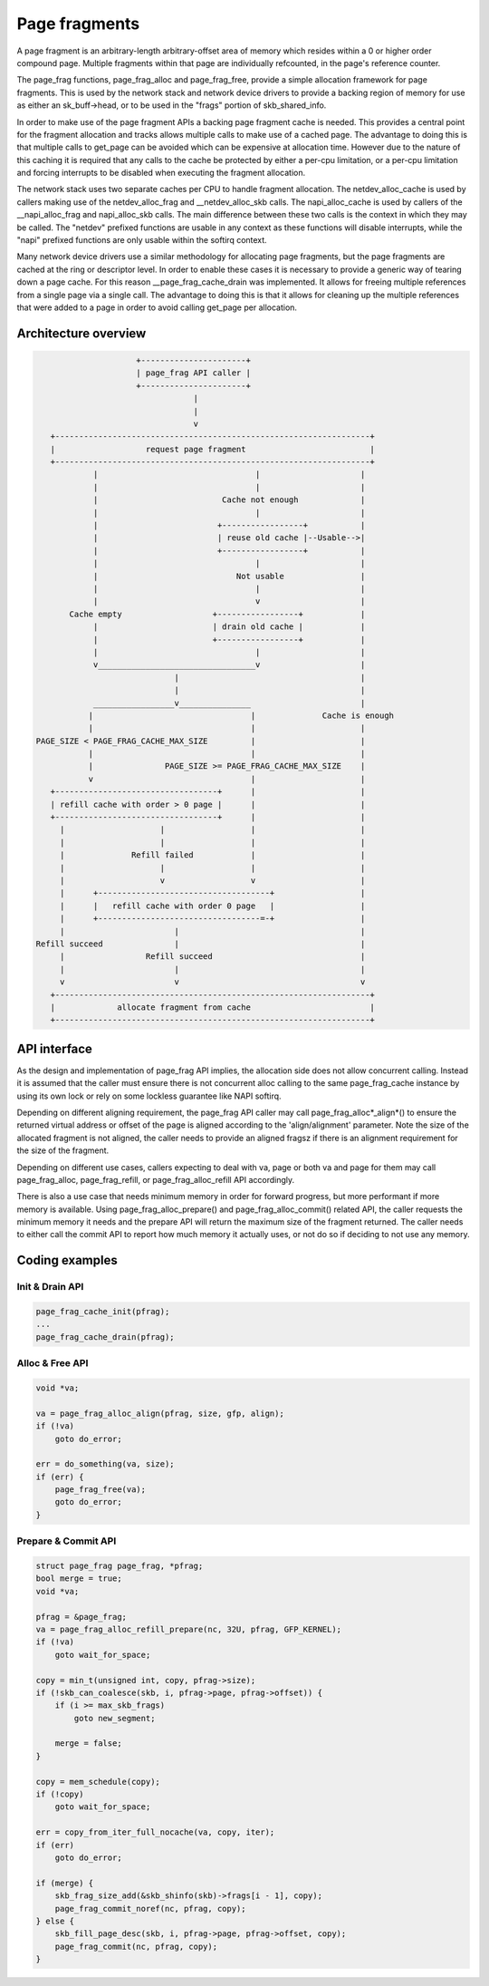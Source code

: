 .. SPDX-License-Identifier: GPL-2.0

==============
Page fragments
==============

A page fragment is an arbitrary-length arbitrary-offset area of memory
which resides within a 0 or higher order compound page.  Multiple
fragments within that page are individually refcounted, in the page's
reference counter.

The page_frag functions, page_frag_alloc and page_frag_free, provide a
simple allocation framework for page fragments.  This is used by the
network stack and network device drivers to provide a backing region of
memory for use as either an sk_buff->head, or to be used in the "frags"
portion of skb_shared_info.

In order to make use of the page fragment APIs a backing page fragment
cache is needed.  This provides a central point for the fragment allocation
and tracks allows multiple calls to make use of a cached page.  The
advantage to doing this is that multiple calls to get_page can be avoided
which can be expensive at allocation time.  However due to the nature of
this caching it is required that any calls to the cache be protected by
either a per-cpu limitation, or a per-cpu limitation and forcing interrupts
to be disabled when executing the fragment allocation.

The network stack uses two separate caches per CPU to handle fragment
allocation.  The netdev_alloc_cache is used by callers making use of the
netdev_alloc_frag and __netdev_alloc_skb calls.  The napi_alloc_cache is
used by callers of the __napi_alloc_frag and napi_alloc_skb calls.  The
main difference between these two calls is the context in which they may be
called.  The "netdev" prefixed functions are usable in any context as these
functions will disable interrupts, while the "napi" prefixed functions are
only usable within the softirq context.

Many network device drivers use a similar methodology for allocating page
fragments, but the page fragments are cached at the ring or descriptor
level.  In order to enable these cases it is necessary to provide a generic
way of tearing down a page cache.  For this reason __page_frag_cache_drain
was implemented.  It allows for freeing multiple references from a single
page via a single call.  The advantage to doing this is that it allows for
cleaning up the multiple references that were added to a page in order to
avoid calling get_page per allocation.


Architecture overview
=====================

.. code-block:: none

                      +----------------------+
                      | page_frag API caller |
                      +----------------------+
                                  |
                                  |
                                  v
    +------------------------------------------------------------------+
    |                   request page fragment                          |
    +------------------------------------------------------------------+
             |                                 |                     |
             |                                 |                     |
             |                          Cache not enough             |
             |                                 |                     |
             |                         +-----------------+           |
             |                         | reuse old cache |--Usable-->|
             |                         +-----------------+           |
             |                                 |                     |
             |                             Not usable                |
             |                                 |                     |
             |                                 v                     |
        Cache empty                   +-----------------+            |
             |                        | drain old cache |            |
             |                        +-----------------+            |
             |                                 |                     |
             v_________________________________v                     |
                              |                                      |
                              |                                      |
             _________________v_______________                       |
            |                                 |              Cache is enough
            |                                 |                      |
 PAGE_SIZE < PAGE_FRAG_CACHE_MAX_SIZE         |                      |
            |                                 |                      |
            |               PAGE_SIZE >= PAGE_FRAG_CACHE_MAX_SIZE    |
            v                                 |                      |
    +----------------------------------+      |                      |
    | refill cache with order > 0 page |      |                      |
    +----------------------------------+      |                      |
      |                    |                  |                      |
      |                    |                  |                      |
      |              Refill failed            |                      |
      |                    |                  |                      |
      |                    v                  v                      |
      |      +------------------------------------+                  |
      |      |   refill cache with order 0 page   |                  |
      |      +----------------------------------=-+                  |
      |                       |                                      |
 Refill succeed               |                                      |
      |                 Refill succeed                               |
      |                       |                                      |
      v                       v                                      v
    +------------------------------------------------------------------+
    |             allocate fragment from cache                         |
    +------------------------------------------------------------------+

API interface
=============
As the design and implementation of page_frag API implies, the allocation side
does not allow concurrent calling. Instead it is assumed that the caller must
ensure there is not concurrent alloc calling to the same page_frag_cache
instance by using its own lock or rely on some lockless guarantee like NAPI
softirq.

Depending on different aligning requirement, the page_frag API caller may call
page_frag_alloc*_align*() to ensure the returned virtual address or offset of
the page is aligned according to the 'align/alignment' parameter. Note the size
of the allocated fragment is not aligned, the caller needs to provide an aligned
fragsz if there is an alignment requirement for the size of the fragment.

Depending on different use cases, callers expecting to deal with va, page or
both va and page for them may call page_frag_alloc, page_frag_refill, or
page_frag_alloc_refill API accordingly.

There is also a use case that needs minimum memory in order for forward progress,
but more performant if more memory is available. Using page_frag_alloc_prepare()
and page_frag_alloc_commit() related API, the caller requests the minimum memory
it needs and the prepare API will return the maximum size of the fragment
returned. The caller needs to either call the commit API to report how much
memory it actually uses, or not do so if deciding to not use any memory.

.. kernel-doc:: include/linux/page_frag_cache.h
   :identifiers: page_frag_cache_init page_frag_cache_is_pfmemalloc
                 page_frag_cache_page_offset __page_frag_alloc_align
		 page_frag_alloc_align page_frag_alloc
                 __page_frag_refill_align page_frag_refill_align
                 page_frag_refill __page_frag_refill_prepare_align
                 page_frag_refill_prepare_align page_frag_refill_prepare
                 __page_frag_alloc_refill_prepare_align
		 page_frag_alloc_refill_prepare_align
		 page_frag_alloc_refill_prepare
		 __page_frag_alloc_refill_probe_align
		 page_frag_alloc_refill_probe page_frag_refill_probe
                 page_frag_commit page_frag_commit_noref
		 page_frag_alloc_abort

.. kernel-doc:: mm/page_frag_cache.c
   :identifiers: page_frag_cache_drain page_frag_free

Coding examples
===============

Init & Drain API
----------------

.. code-block:: c

   page_frag_cache_init(pfrag);
   ...
   page_frag_cache_drain(pfrag);


Alloc & Free API
----------------

.. code-block:: c

    void *va;

    va = page_frag_alloc_align(pfrag, size, gfp, align);
    if (!va)
        goto do_error;

    err = do_something(va, size);
    if (err) {
        page_frag_free(va);
        goto do_error;
    }

Prepare & Commit API
--------------------

.. code-block:: c

    struct page_frag page_frag, *pfrag;
    bool merge = true;
    void *va;

    pfrag = &page_frag;
    va = page_frag_alloc_refill_prepare(nc, 32U, pfrag, GFP_KERNEL);
    if (!va)
        goto wait_for_space;

    copy = min_t(unsigned int, copy, pfrag->size);
    if (!skb_can_coalesce(skb, i, pfrag->page, pfrag->offset)) {
        if (i >= max_skb_frags)
            goto new_segment;

        merge = false;
    }

    copy = mem_schedule(copy);
    if (!copy)
        goto wait_for_space;

    err = copy_from_iter_full_nocache(va, copy, iter);
    if (err)
        goto do_error;

    if (merge) {
        skb_frag_size_add(&skb_shinfo(skb)->frags[i - 1], copy);
        page_frag_commit_noref(nc, pfrag, copy);
    } else {
        skb_fill_page_desc(skb, i, pfrag->page, pfrag->offset, copy);
        page_frag_commit(nc, pfrag, copy);
    }
